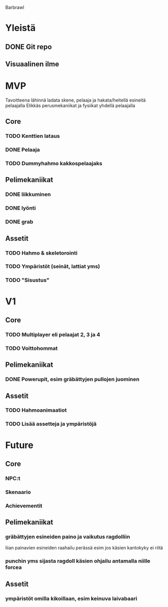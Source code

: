 Barbrawl

* Yleistä
** DONE Git repo
** Visuaalinen ilme

* MVP
  Tavoitteena lähinnä ladata skene, pelaaja ja hakata/heitellä esineitä pelaajalla
  Elikkäs perusmekaniikat ja fysiikat yhdellä pelaajalla

** Core
*** TODO Kenttien lataus
*** DONE Pelaaja
*** TODO Dummyhahmo kakkospelaajaks
   
** Pelimekaniikat
*** DONE liikkuminen
*** DONE lyönti
*** DONE grab

** Assetit
*** TODO Hahmo & skeletorointi
*** TODO Ympäristöt (seinät, lattiat yms)
*** TODO "Sisustus"
   

* V1
** Core
*** TODO Multiplayer eli pelaajat 2, 3 ja 4
*** TODO Voittohommat

** Pelimekaniikat
*** DONE Powerupit, esim gräbättyjen pullojen juominen

** Assetit
*** TODO Hahmoanimaatiot
*** TODO Lisää assetteja ja ympäristöjä

   
* Future
** Core
*** NPC:t
*** Skenaario
*** Achievementit

** Pelimekaniikat
*** gräbättyjen esineiden paino ja vaikutus ragdolliin
    liian painavien esineiden raahailu perässä esim jos käsien
    kantokyky ei riitä
*** punchin yms sijasta ragdoll käsien ohjailu antamalla niille forcea

** Assetit
*** ympäristöt omilla kikoillaan, esim keinuva laivabaari
    
